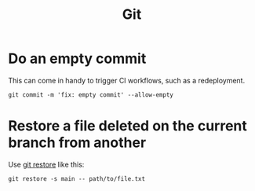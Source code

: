 :PROPERTIES:
:ID:       a51a2216-9deb-4dda-b86a-0f93146bec8a
:END:
#+title: Git

* Do an empty commit
This can come in handy to trigger CI workflows, such as a redeployment.

#+BEGIN_SRC shell
git commit -m 'fix: empty commit' --allow-empty
#+END_SRC

* Restore a file deleted on the current branch from another
Use [[https://git-scm.com/docs/git-restore][git restore]] like this:

#+BEGIN_SRC shell
git restore -s main -- path/to/file.txt
#+END_SRC
